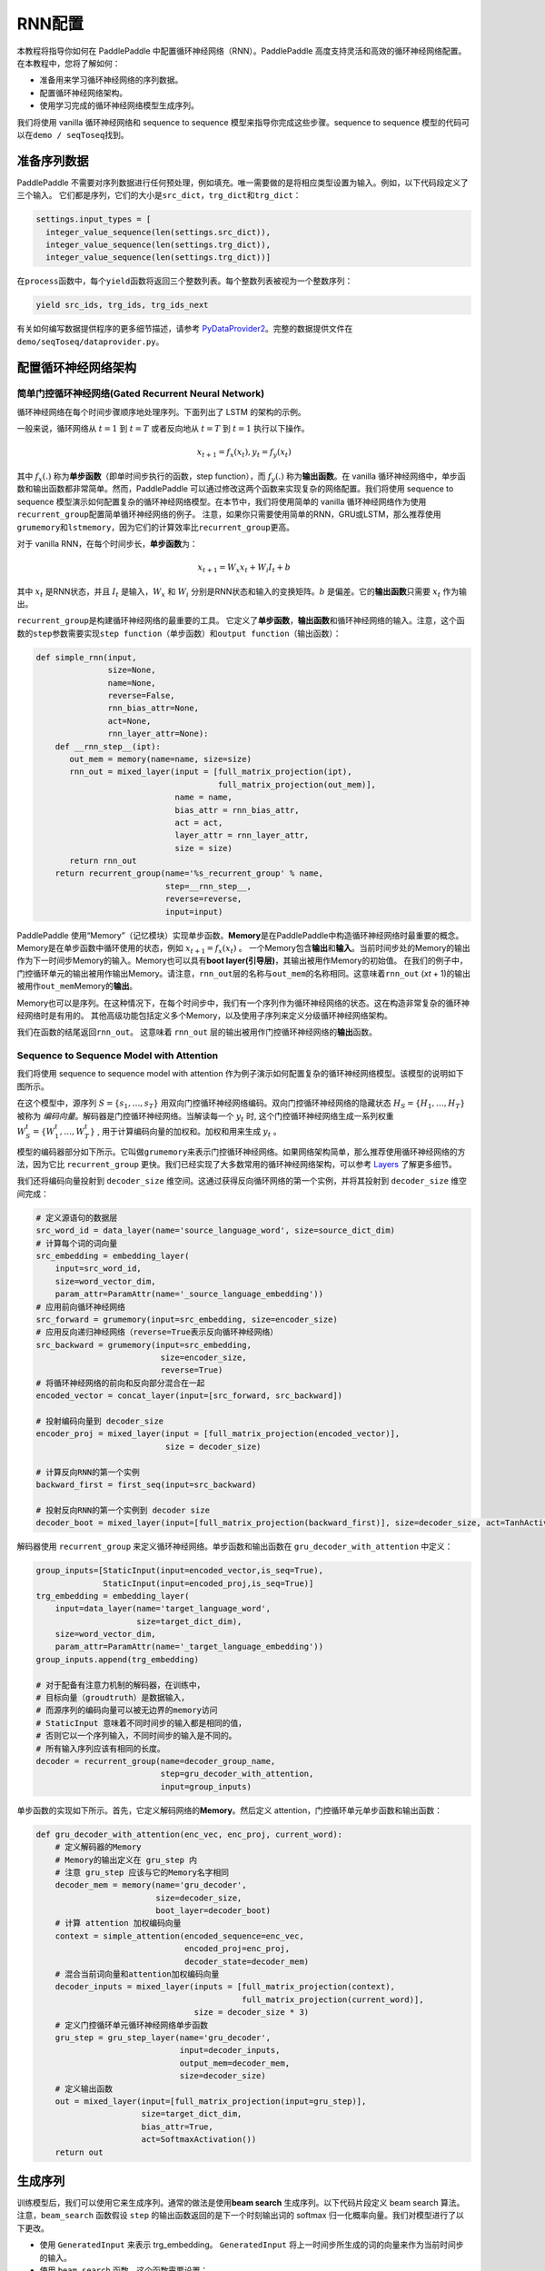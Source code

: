 RNN配置
========

本教程将指导你如何在 PaddlePaddle
中配置循环神经网络（RNN）。PaddlePaddle
高度支持灵活和高效的循环神经网络配置。 在本教程中，您将了解如何：

-  准备用来学习循环神经网络的序列数据。
-  配置循环神经网络架构。
-  使用学习完成的循环神经网络模型生成序列。

我们将使用 vanilla 循环神经网络和 sequence to sequence
模型来指导你完成这些步骤。sequence to sequence
模型的代码可以在\ ``demo / seqToseq``\ 找到。

准备序列数据
------------

PaddlePaddle
不需要对序列数据进行任何预处理，例如填充。唯一需要做的是将相应类型设置为输入。例如，以下代码段定义了三个输入。
它们都是序列，它们的大小是\ ``src_dict``\ ，\ ``trg_dict``\ 和\ ``trg_dict``\ ：

.. code:: python

    settings.input_types = [
      integer_value_sequence(len(settings.src_dict)),
      integer_value_sequence(len(settings.trg_dict)),
      integer_value_sequence(len(settings.trg_dict))]

在\ ``process``\ 函数中，每个\ ``yield``\ 函数将返回三个整数列表。每个整数列表被视为一个整数序列：

.. code:: python

    yield src_ids, trg_ids, trg_ids_next

有关如何编写数据提供程序的更多细节描述，请参考
`PyDataProvider2 <../../ui/data_provider/index.html>`__\ 。完整的数据提供文件在
``demo/seqToseq/dataprovider.py``\ 。

配置循环神经网络架构
--------------------

简单门控循环神经网络(Gated Recurrent Neural Network)
~~~~~~~~~~~~~~~~~~~~~~~~~~~~~~~~~~~~~~~~~~~~~~~~~~~~

循环神经网络在每个时间步骤顺序地处理序列。下面列出了 LSTM 的架构的示例。

.. image:: ../../../tutorials/sentiment_analysis/bi_lstm.jpg
      :align: center

一般来说，循环网络从 :math:`t=1` 到 :math:`t=T` 或者反向地从 :math:`t=T` 到 :math:`t=1` 执行以下操作。

.. math::

    x_{t+1} = f_x(x_t), y_t = f_y(x_t)

其中 :math:`f_x(.)` 称为\ **单步函数**\ （即单时间步执行的函数，step
function），而 :math:`f_y(.)` 称为\ **输出函数**\ 。在 vanilla
循环神经网络中，单步函数和输出函数都非常简单。然而，PaddlePaddle
可以通过修改这两个函数来实现复杂的网络配置。我们将使用 sequence to
sequence
模型演示如何配置复杂的循环神经网络模型。在本节中，我们将使用简单的
vanilla
循环神经网络作为使用\ ``recurrent_group``\ 配置简单循环神经网络的例子。
注意，如果你只需要使用简单的RNN，GRU或LSTM，那么推荐使用\ ``grumemory``\ 和\ ``lstmemory``\ ，因为它们的计算效率比\ ``recurrent_group``\ 更高。

对于 vanilla RNN，在每个时间步长，\ **单步函数**\ 为：

.. math::

    x_{t+1} = W_x x_t + W_i I_t + b

其中 :math:`x_t` 是RNN状态，并且 :math:`I_t` 是输入，:math:`W_x` 和
:math:`W_i` 分别是RNN状态和输入的变换矩阵。:math:`b` 是偏差。它的\ **输出函数**\ 只需要 :math:`x_t` 作为输出。

``recurrent_group``\ 是构建循环神经网络的最重要的工具。
它定义了\ **单步函数**\ ，\ **输出函数**\ 和循环神经网络的输入。注意，这个函数的\ ``step``\ 参数需要实现\ ``step function``\ （单步函数）和\ ``output function``\ （输出函数）：

.. code:: python

    def simple_rnn(input,
                   size=None,
                   name=None,
                   reverse=False,
                   rnn_bias_attr=None,
                   act=None,
                   rnn_layer_attr=None):
        def __rnn_step__(ipt):
           out_mem = memory(name=name, size=size)
           rnn_out = mixed_layer(input = [full_matrix_projection(ipt),
                                          full_matrix_projection(out_mem)],
                                 name = name,
                                 bias_attr = rnn_bias_attr,
                                 act = act,
                                 layer_attr = rnn_layer_attr,
                                 size = size)
           return rnn_out
        return recurrent_group(name='%s_recurrent_group' % name,
                               step=__rnn_step__,
                               reverse=reverse,
                               input=input)

PaddlePaddle
使用“Memory”（记忆模块）实现单步函数。\ **Memory**\ 是在PaddlePaddle中构造循环神经网络时最重要的概念。
Memory是在单步函数中循环使用的状态，例如 :math:`x_{t+1} = f_x(x_t)` 。
一个Memory包含\ **输出**\ 和\ **输入**\ 。当前时间步处的Memory的输出作为下一时间步Memory的输入。Memory也可以具有\ **boot
layer(引导层)**\ ，其输出被用作Memory的初始值。
在我们的例子中，门控循环单元的输出被用作输出Memory。请注意，\ ``rnn_out``\ 层的名称与\ ``out_mem``\ 的名称相同。这意味着\ ``rnn_out``
(*x*\ \ *t* + 1)的输出被用作\ ``out_mem``\ Memory的\ **输出**\ 。

Memory也可以是序列。在这种情况下，在每个时间步中，我们有一个序列作为循环神经网络的状态。这在构造非常复杂的循环神经网络时是有用的。
其他高级功能包括定义多个Memory，以及使用子序列来定义分级循环神经网络架构。

我们在函数的结尾返回\ ``rnn_out``\ 。 这意味着 ``rnn_out``
层的输出被用作门控循环神经网络的\ **输出**\ 函数。

Sequence to Sequence Model with Attention
~~~~~~~~~~~~~~~~~~~~~~~~~~~~~~~~~~~~~~~~~

我们将使用 sequence to sequence model with attention
作为例子演示如何配置复杂的循环神经网络模型。该模型的说明如下图所示。

.. image:: ../../../tutorials/text_generation/encoder-decoder-attention-model.png
      :align: center

在这个模型中，源序列 :math:`S = \{s_1, \dots, s_T\}` 
用双向门控循环神经网络编码。双向门控循环神经网络的隐藏状态
:math:`H_S = \{H_1, \dots, H_T\}` 被称为
*编码向量*\ 。解码器是门控循环神经网络。当解读每一个 :math:`y_t` 时,
这个门控循环神经网络生成一系列权重  :math:`W_S^t = \{W_1^t, \dots, W_T^t\}` ,
用于计算编码向量的加权和。加权和用来生成 :math:`y_t` 。

模型的编码器部分如下所示。它叫做\ ``grumemory``\ 来表示门控循环神经网络。如果网络架构简单，那么推荐使用循环神经网络的方法，因为它比
``recurrent_group``
更快。我们已经实现了大多数常用的循环神经网络架构，可以参考
`Layers <../../ui/api/trainer_config_helpers/layers_index.html>`__
了解更多细节。

我们还将编码向量投射到 ``decoder_size``
维空间。这通过获得反向循环网络的第一个实例，并将其投射到
``decoder_size`` 维空间完成：

.. code:: python

    # 定义源语句的数据层
    src_word_id = data_layer(name='source_language_word', size=source_dict_dim)
    # 计算每个词的词向量
    src_embedding = embedding_layer(
        input=src_word_id,
        size=word_vector_dim,
        param_attr=ParamAttr(name='_source_language_embedding'))
    # 应用前向循环神经网络
    src_forward = grumemory(input=src_embedding, size=encoder_size)
    # 应用反向递归神经网络（reverse=True表示反向循环神经网络）
    src_backward = grumemory(input=src_embedding,
                              size=encoder_size,
                              reverse=True)
    # 将循环神经网络的前向和反向部分混合在一起
    encoded_vector = concat_layer(input=[src_forward, src_backward])

    # 投射编码向量到 decoder_size
    encoder_proj = mixed_layer(input = [full_matrix_projection(encoded_vector)],
                               size = decoder_size)

    # 计算反向RNN的第一个实例
    backward_first = first_seq(input=src_backward)

    # 投射反向RNN的第一个实例到 decoder size
    decoder_boot = mixed_layer(input=[full_matrix_projection(backward_first)], size=decoder_size, act=TanhActivation())

解码器使用 ``recurrent_group`` 来定义循环神经网络。单步函数和输出函数在
``gru_decoder_with_attention`` 中定义：

.. code:: python

    group_inputs=[StaticInput(input=encoded_vector,is_seq=True),
                  StaticInput(input=encoded_proj,is_seq=True)]
    trg_embedding = embedding_layer(
        input=data_layer(name='target_language_word',
                         size=target_dict_dim),
        size=word_vector_dim,
        param_attr=ParamAttr(name='_target_language_embedding'))
    group_inputs.append(trg_embedding)

    # 对于配备有注意力机制的解码器，在训练中，
    # 目标向量（groudtruth）是数据输入，
    # 而源序列的编码向量可以被无边界的memory访问
    # StaticInput 意味着不同时间步的输入都是相同的值，
    # 否则它以一个序列输入，不同时间步的输入是不同的。
    # 所有输入序列应该有相同的长度。
    decoder = recurrent_group(name=decoder_group_name,
                              step=gru_decoder_with_attention,
                              input=group_inputs)

单步函数的实现如下所示。首先，它定义解码网络的\ **Memory**\ 。然后定义
attention，门控循环单元单步函数和输出函数：

.. code:: python

    def gru_decoder_with_attention(enc_vec, enc_proj, current_word):
        # 定义解码器的Memory
        # Memory的输出定义在 gru_step 内
        # 注意 gru_step 应该与它的Memory名字相同
        decoder_mem = memory(name='gru_decoder',
                             size=decoder_size,
                             boot_layer=decoder_boot)
        # 计算 attention 加权编码向量
        context = simple_attention(encoded_sequence=enc_vec,
                                   encoded_proj=enc_proj,
                                   decoder_state=decoder_mem)
        # 混合当前词向量和attention加权编码向量
        decoder_inputs = mixed_layer(inputs = [full_matrix_projection(context),
                                               full_matrix_projection(current_word)],
                                     size = decoder_size * 3)
        # 定义门控循环单元循环神经网络单步函数
        gru_step = gru_step_layer(name='gru_decoder',
                                  input=decoder_inputs,
                                  output_mem=decoder_mem,
                                  size=decoder_size)
        # 定义输出函数
        out = mixed_layer(input=[full_matrix_projection(input=gru_step)],
                          size=target_dict_dim,
                          bias_attr=True,
                          act=SoftmaxActivation())
        return out

生成序列
--------

训练模型后，我们可以使用它来生成序列。通常的做法是使用\ **beam search**
生成序列。以下代码片段定义 beam search 算法。注意，\ ``beam_search``
函数假设 ``step`` 的输出函数返回的是下一个时刻输出词的 softmax
归一化概率向量。我们对模型进行了以下更改。

-  使用 ``GeneratedInput`` 来表示 trg\_embedding。 ``GeneratedInput``
   将上一时间步所生成的词的向量来作为当前时间步的输入。
-  使用 ``beam_search`` 函数。这个函数需要设置：

   -  ``bos_id``: 开始标记。每个句子都以开始标记开头。
   -  ``eos_id``: 结束标记。每个句子都以结束标记结尾。
   -  ``beam_size``: beam search 算法中的beam大小。
   -  ``max_length``: 生成序列的最大长度。

-  使用 ``seqtext_printer_evaluator``
   根据索引矩阵和字典打印文本。这个函数需要设置：

   -  ``id_input``: 数据的整数ID，用于标识生成的文件中的相应输出。
   -  ``dict_file``: 用于将词ID转换为词的字典文件。
   -  ``result_file``: 生成结果文件的路径。

代码如下：

.. code:: python

    group_inputs=[StaticInput(input=encoded_vector,is_seq=True),
                  StaticInput(input=encoded_proj,is_seq=True)]
    # 在生成时，解码器基于编码源序列和最后生成的目标词预测下一目标词。
    # 编码源序列（编码器输出）必须由只读Memory的 StaticInput 指定。
    # 这里， GeneratedInputs 自动获取上一个生成的词，并在最开始初始化为起始词，如 <s>。
    trg_embedding = GeneratedInput(
        size=target_dict_dim,
        embedding_name='_target_language_embedding',
        embedding_size=word_vector_dim)
    group_inputs.append(trg_embedding)
    beam_gen = beam_search(name=decoder_group_name,
                           step=gru_decoder_with_attention,
                           input=group_inputs,
                           bos_id=0, # Beginnning token.
                           eos_id=1, # End of sentence token.
                           beam_size=beam_size,
                           max_length=max_length)

    seqtext_printer_evaluator(input=beam_gen,
                              id_input=data_layer(name="sent_id", size=1),
                              dict_file=trg_dict_path,
                              result_file=gen_trans_file)
    outputs(beam_gen)

注意，这种生成技术只用于类似解码器的生成过程。如果你正在处理序列标记任务，请参阅
`Semantic Role Labeling
Demo <../../demo/semantic_role_labeling/index.html>`__
了解更多详细信息。

完整的配置文件在\ ``demo/seqToseq/seqToseq_net.py``\ 。
